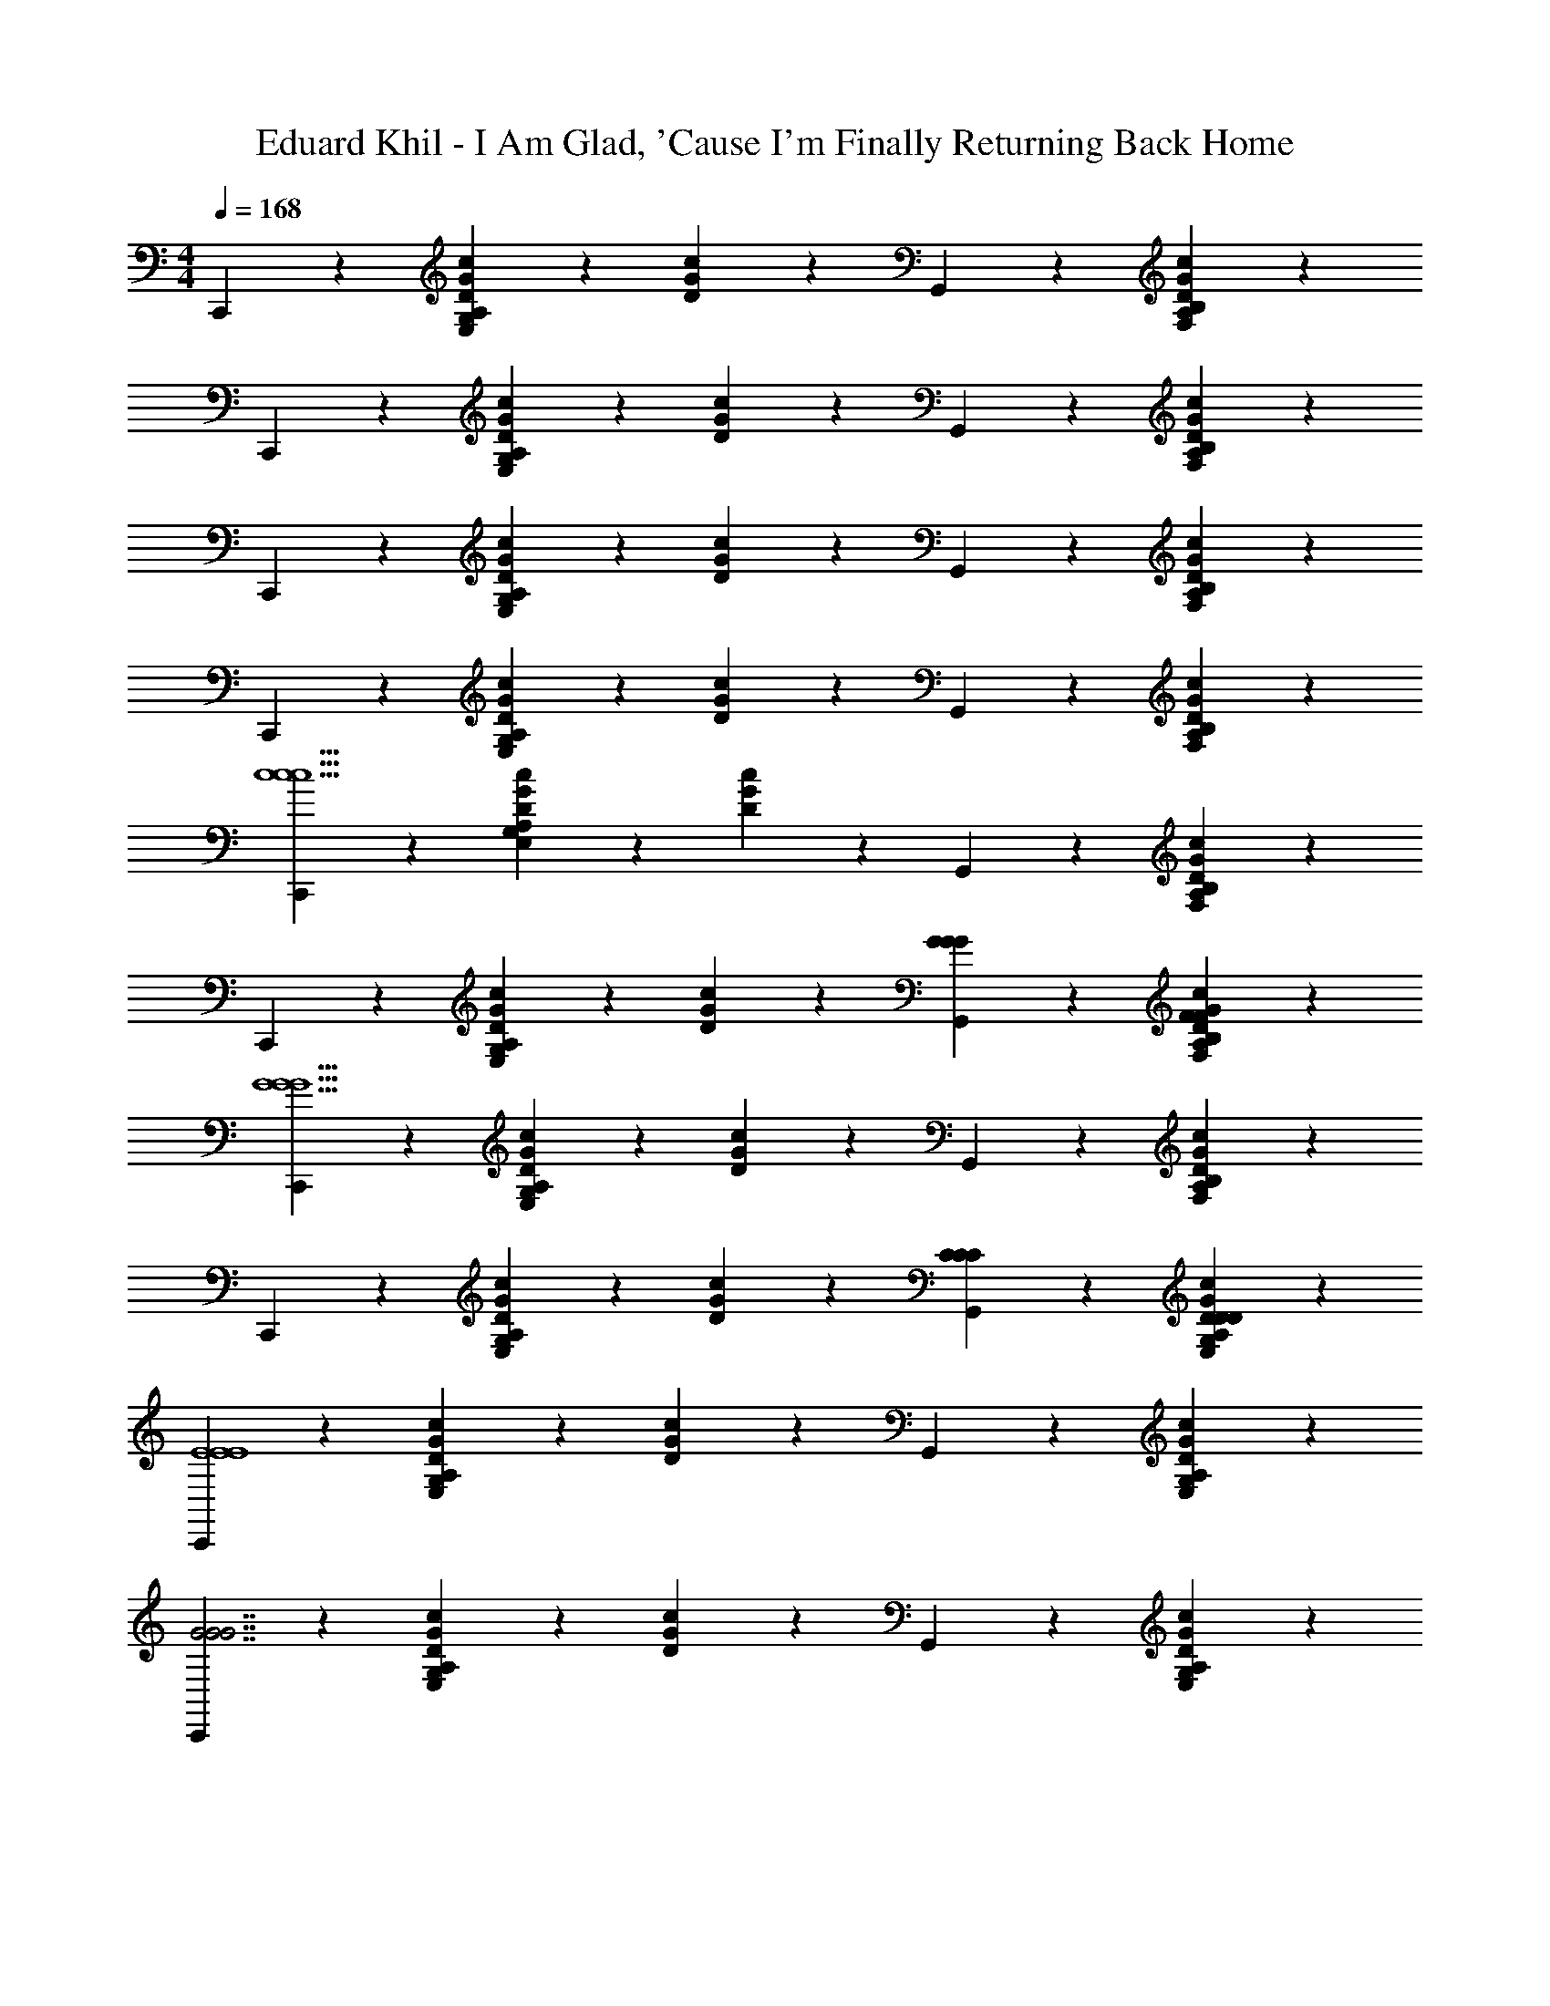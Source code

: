 X: 1
T: Eduard Khil - I Am Glad, 'Cause I'm Finally Returning Back Home
L: 1/4
M: 4/4
Q: 1/4=168
Z: ABC Generated by Starbound Composer
K: C
C,,5/12 z7/12 [c7/20G7/20D7/20E,5/12G,5/12A,5/12] z3/20 [c/6G/6D/6] z/3 G,,5/12 z7/12 [B,5/12A,5/12F,5/12c5/12G5/12D5/12] z7/12 
C,,5/12 z7/12 [c7/20G7/20D7/20E,5/12G,5/12A,5/12] z3/20 [c/6G/6D/6] z/3 G,,5/12 z7/12 [B,5/12A,5/12F,5/12c5/12G5/12D5/12] z7/12 
C,,5/12 z7/12 [c7/20G7/20D7/20E,5/12G,5/12A,5/12] z3/20 [c/6G/6D/6] z/3 G,,5/12 z7/12 [B,5/12A,5/12F,5/12c5/12G5/12D5/12] z7/12 
C,,5/12 z7/12 [c7/20G7/20D7/20E,5/12G,5/12A,5/12] z3/20 [c/6G/6D/6] z/3 G,,5/12 z7/12 [B,5/12A,5/12F,5/12c5/12G5/12D5/12] z7/12 
[C,,5/12c11/c11/c11/] z7/12 [c7/20G7/20D7/20E,5/12G,5/12A,5/12] z3/20 [c/6G/6D/6] z/3 G,,5/12 z7/12 [B,5/12A,5/12F,5/12c5/12G5/12D5/12] z7/12 
C,,5/12 z7/12 [c7/20G7/20D7/20E,5/12G,5/12A,5/12] z3/20 [c/6G/6D/6] z/3 [G,,5/12G5/6G5/6G5/6] z7/12 [B,5/12A,5/12F,5/12c5/12G5/12D5/12F5/6F5/6F5/6] z7/12 
[C,,5/12G11/G11/G11/] z7/12 [c7/20G7/20D7/20E,5/12G,5/12A,5/12] z3/20 [c/6G/6D/6] z/3 G,,5/12 z7/12 [B,5/12A,5/12F,5/12c5/12G5/12D5/12] z7/12 
C,,5/12 z7/12 [c7/20G7/20D7/20E,5/12G,5/12A,5/12] z3/20 [c/6G/6D/6] z/3 [G,,5/12CCC] z7/12 [A,5/12G,5/12E,5/12c5/12G5/12D5/12DDD] z7/12 
[C,,5/12E4E4E4] z7/12 [c7/20G7/20D7/20E,5/12G,5/12A,5/12] z3/20 [c/6G/6D/6] z/3 G,,5/12 z7/12 [A,5/12G,5/12E,5/12c5/12G5/12D5/12] z7/12 
[C,,5/12G7/G7/G7/] z7/12 [c7/20G7/20D7/20E,5/12G,5/12A,5/12] z3/20 [c/6G/6D/6] z/3 G,,5/12 z7/12 [A,5/12G,5/12E,5/12c5/12G5/12D5/12] z7/12 
[D,,5/12EEE] z7/12 [c7/20F7/20D7/20F,5/12A,5/12C5/12D23/24D23/24D23/24] z3/20 [c/6F/6D/6] z/3 G,,5/12 z7/12 [C5/12A,5/12F,5/12c5/12F5/12D5/12] z7/12 
D,,5/12 z7/12 [c7/20F7/20D7/20F,5/12A,5/12C5/12] z3/20 [c/6F/6D/6] z/3 [G7/20G7/20G7/20G,,5/12] z3/20 [^G7/20G7/20G7/20] z3/20 [A7/20A7/20A7/20B,5/12G,5/12F,5/12B5/12F5/12D5/12] z3/20 [B7/20B7/20B7/20] z3/20 
[C,,5/6c11/c11/c11/] z/6 [c7/20=G7/20C7/20C,5/12E,5/12G,5/12] z3/20 [C/4G/4c/4] z/4 D,,5/6 z/6 [A,5/12F,5/12D,5/12c5/12F5/12C5/12] z7/12 
E,,5/6 z/6 [C5/12G,5/12E,5/12c5/12G5/12] z7/12 [F,,5/6G4/3G4/3G4/3] z/6 [C5/12A,5/12F,5/12c5/12F5/12] z/12 [F7/20F7/20F7/20] z3/20 
[E,,5/6G11/G11/G11/] z/6 [C5/12G,5/12E,5/12c5/12G5/12] z7/12 ^D,,5/6 z/6 [c5/12F5/12C5/12=D,,5/6] z7/12 
C,,5/6 z/6 [C5/12G,5/12E,5/12c5/12G5/12] z7/12 [F,,5/6CCC] z/6 [C5/12A,5/12F,5/12c5/12F5/12DDD] z7/12 
[E,,5/12E15/E15/E15/] z7/12 [B7/20E7/20E,5/12G,5/12B,5/12] z3/20 [B/6E/6] z/3 A,,5/12 z7/12 [C5/12A,5/12E,5/12c5/12E5/12] z7/12 
D,,5/12 z7/12 [A,5/12F,5/12D,5/12c5/12F5/12C5/12] z7/12 G,,5/12 z7/12 [B,5/12G,5/12F,5/12B5/12F5/12D5/12] z7/12 
[C,,5/12D5/6D5/6D5/6] z7/12 [A,5/12G,5/12E,5/12C5/6C5/6C5/6] z7/12 [d5/18g5/18c'5/18G,,5/12] z2/9 [c'5/18g5/18d5/18] z2/9 [A,5/12G,5/12E,5/12c'5/12g5/12d5/12] z7/12 
[D/4G/4c/4C,,5/12] z/4 [c/4G/4D/4] z/4 [A,5/6G,5/6E,5/6c5/6G5/6D5/6] z/6 [C7/20C7/20C7/20C7/20] z3/20 [E7/20E7/20E7/20E7/20] z3/20 [G7/20G7/20G7/20G7/20] z3/20 [c7/20c7/20c7/20c7/20] z3/20 
[D,,5/12B5/6B5/6B5/6B5/6] z7/12 [B7/20B7/20B7/20B,5/12G,5/12F,5/12B/] z3/20 [G7/20G7/20G7/20G/] z3/20 [G,,5/12A3/4A5/6A5/6A5/6] z7/12 [A7/20A7/20A7/20C5/12A,5/12F,5/12A/] z3/20 [F7/20F7/20F7/20F/] z3/20 
[D,,5/12G3/G3/G3/G13/8] z7/12 [B,5/12G,5/12F,5/12] z7/12 [G,7/20G,7/20G,7/20G,7/20G,,5/12] z3/20 [B,7/20B,7/20B,7/20B,7/20] z3/20 [D7/20D7/20D7/20D7/20F,5/12G,5/12B,5/12] z3/20 [F7/20F7/20F7/20F7/20] z3/20 
[C,,5/12E11/6E23/6E23/6E23/6] z7/12 [A,5/12G,5/12E,5/12] z7/12 [g/6d/6A/6G,,5/12] z/3 [g/6d/6A/6] z/3 [g/6d/6A/6E,5/12G,5/12A,5/12] z/3 [g/6d/6A/6] z/3 
[C,,5/12g23/28d23/28A] z7/12 [c'2/5g2/5d2/5E,5/12G,5/12A,5/12] z3/5 [C7/20C7/20C7/20C7/20G,,5/12] z3/20 [E7/20E7/20E7/20E7/20] z3/20 [G7/20G7/20G7/20G7/20E,5/12G,5/12A,5/12] z3/20 [c7/20c7/20c7/20c7/20] z3/20 
[D,,5/12B5/6B5/6B5/6B5/6] z7/12 [B7/20B7/20B7/20B,5/12G,5/12F,5/12B/] z3/20 [G7/20G7/20G7/20G2/5] z3/20 [G,,5/12A5/6A5/6A5/6A5/6] z7/12 [A7/20A7/20A7/20C5/12A,5/12F,5/12A/] z3/20 [F7/20F7/20F7/20F/] z3/20 
[D,,5/12G3/G3/G3/G43/24] z7/12 [B,5/12G,5/12F,5/12] z7/12 [G7/20G7/20G7/20G,,5/12G11/24] z3/20 [^G7/20G7/20G7/20G7/20] z3/20 [A7/20A7/20A7/20A7/20F,5/12G,5/12B,5/12] z3/20 [B7/20B7/20B7/20B7/20] z3/20 
[C,,5/6c11/c11/c11/c35/6] z/6 [A,5/12G,5/12E,5/12=G5/12E5/12C5/12] z7/12 [z/D,,5/6] [C7/20F7/20A7/20] z3/20 [A,5/12F,5/12D,5/12A5/12F5/12C5/12] z7/12 
[C7/9E,,5/6G11/6] z2/9 [G,5/12C3/7] z7/12 [F,,5/6G3/G3/G3/G61/32] z/6 [C5/12A,5/12F,5/12] z/12 [F2/5F/F/F/] z/10 
[zE,,2G11/G11/G11/G35/6] [C5/6G,5/6] z/6 [z/D,,2] [F7/20B,7/20G,7/20] z3/20 [F5/6B,5/6G,5/6] z/6 
[zC,,11/6] [E5/6_B,5/6G,5/6] z/6 [C21/32F,,5/6CCC] z11/32 [C5/12A,5/12F,5/12DDDD33/32] z7/12 
[z/32E107/14E107/14E107/14] [E,,37/96E749/96] z7/12 [=B,5/12G,5/12E,5/12] z7/12 A,,5/12 z7/12 [C5/12A,5/12E,5/12] z7/12 
D,,5/12 z7/12 [C5/12A,5/12F,5/12] z7/12 G,,5/12 z7/12 [B,5/12G,5/12F,5/12] z7/12 
[C,,5/12D5/6D5/6D5/6D19/16] z7/12 [C2/5E,5/12G,5/12A,5/12C5/6C5/6C5/6] z3/5 [G,,5/12c5/12G5/12D5/12] z7/12 [A,5/12G,5/12E,5/12] z7/12 
[D/4G/4c/4C,,5/12] z/4 [c/4G/4D/4] z/4 [c7/20G7/20D7/20E,5/12G,5/12A,5/12] z13/20 [C7/20C7/20C7/20G,,5/12C/] z3/20 [E7/20E7/20E7/20E/] z3/20 [G7/20G7/20G7/20A,5/12G,5/12E,5/12G/] z3/20 [c7/20c7/20c7/20c2/5] z3/20 
[D,,5/12B4/3B4/3B4/3B4/3] z7/12 [F,5/12G,5/12B,5/12] z/12 [d7/20d7/20d7/20d7/20] z3/20 [A7/20A7/20A7/20A7/20G,,5/12] z3/20 [z/c5/6c5/6c5/6c5/6] [F,5/12A,5/12C5/12] z/12 [G7/20G7/20G7/20G7/20] z3/20 
[D,,5/12B4/3B4/3B4/3B4/3] z7/12 [F,5/12G,5/12B,5/12] z/12 [F7/20F7/20F7/20F7/20] z3/20 [G,,5/12A/A/A/A/] z/4 [z/3E/E/E/E/] [z/3F,5/12G,5/12B,5/12] [F/F/F/F/] z/6 
[C,,5/12G11/6G29/6G29/6G29/6] z7/12 [A,5/12G,5/12E,5/12] z7/12 [g/6d/6A/6G,,5/12] z/3 [g/6d/6A/6] z/3 [A,5/12G,5/12E,5/12g5/12d5/12A5/12] z7/12 
[C,,5/12d19/24g13/16A] z7/12 [c'2/5g2/5d2/5E,5/12G,5/12A,5/12] z3/5 [C7/20C7/20C7/20G,,5/12C/] z3/20 [E7/20E7/20E7/20E/] z3/20 [G7/20G7/20G7/20A,5/12G,5/12E,5/12G/] z3/20 [c7/20c7/20c7/20c2/5] z3/20 
[D,,5/12B5/6B5/6B5/6B5/6] z7/12 [B7/20B7/20B7/20B,5/12G,5/12F,5/12B/] z3/20 [G7/20G7/20G7/20G/] z3/20 [G,,5/12A19/28A5/6A5/6A5/6] z7/12 [A7/20A7/20A7/20C5/12A,5/12F,5/12A/] z3/20 [F7/20F7/20F7/20F/] z3/20 
[D,,5/12G3/G3/G3/G53/32] z7/12 [C5/12A,5/12F,5/12g5/12d5/12A5/12] z7/12 [G7/20G7/20G7/20G,,5/12G/] z3/20 [^G7/20G7/20G7/20G/] z3/20 [A7/20A7/20A7/20B,5/12G,5/12F,5/12A/] z3/20 [B7/20B7/20B7/20B/] z3/20 
[C,,5/12c3/c11/6c11/6c11/6] z7/12 [A,5/12G,5/12E,5/12] z7/12 [G7/20G7/20G7/20G7/20^G,,11/6^D,11/6^F,11/6C11/6] z3/20 [A7/20A7/20A7/20A7/20] z3/20 [_B7/20B7/20B7/20B7/20] z3/20 [c7/20c7/20c7/20c7/20] z3/20 
K: Db
[_D,,5/12d23/6d83/6d83/6d83/6] z7/12 [_C5/12A,5/12=F,5/12E,5/12a/f/] z/12 [b/g/] [A,,5/12a/f/] z/12 [b/g/] [_c'2/5a2/5E,5/12F,5/12A,5/12C5/12] z3/5 
[c'/6a/6D,,5/12] z5/6 [C5/12A,5/12F,5/12E,5/12] z/12 [c'7/20a7/20] z3/20 [b/3g/3A,,5/12] [a/3c'/3] [b/3g/3] [C5/12A,5/12F,5/12E,5/12a/f/] z/12 [g2/5e2/5] z/10 
[a/6f/6D,,5/12] z5/6 [C5/12A,5/12F,5/12E,5/12a/f/] z/12 [b/g/] [A,,5/12a/f/] z/12 [b/g/] [c'2/5a2/5E,5/12F,5/12A,5/12C5/12] z3/5 
[c'/6a/6D,,5/12] z5/6 [C5/12A,5/12F,5/12E,5/12] z7/12 [A,,5/12A5/6A5/6A5/6A5/6] z7/12 [C5/12A,5/12F,5/12E,5/12_G5/6G5/6G5/6G5/6] z7/12 
[D,,5/12A23/6A191/14A191/14A191/14] z7/12 [C5/12A,5/12F,5/12E,5/12f/d/] z/12 [g/e/] [A,,5/12f/d/] z/12 [g/e/] [a2/5f2/5E,5/12F,5/12A,5/12C5/12] z3/5 
[a/6f/6D,,5/12] z5/6 [C5/12A,5/12F,5/12E,5/12] z/12 [a7/20f7/20] z3/20 [A,,5/12g/e/] z/12 [a/4f/4] [g/4e/4] [C5/12A,5/12F,5/12E,5/12f/d/] z/12 [e/_c/] 
[f3/16d3/16D,,5/12] z13/16 [C5/12A,5/12F,5/12E,5/12f/d/] z/12 [g/e/] [A,,5/12f/d/] z/12 [g/e/] [a2/5f2/5E,5/12F,5/12A,5/12C5/12] z3/5 
[a/6f/6D,,5/12] z5/6 [C5/12A,5/12F,5/12E,5/12] z7/12 [_G,,5/6D5/6D5/6D5/6D5/6] z/6 [_B,5/12G,5/12_D,5/12E5/6E5/6E5/6E5/6] z7/12 
[D,,5/6F23/6F23/6F23/6F23/6] z/6 [D5/12A,5/12F,5/12] z/12 B,,7/20 z3/20 A,,5/6 z/6 [D5/12A,5/12F,5/12] z7/12 
[B,,,5/6A23/6A23/6A23/6A23/6] z/6 [F5/12D5/12A,5/12] z7/12 A,,5/6 z/6 [F5/12D5/12A,5/12] z7/12 
[E,,5/6F5/6F5/6F5/6F5/6] z/6 [=C5/12B,5/12G,5/12E23/6E23/6E23/6E23/6] z/12 B,,7/20 z3/20 [zA,,11/6] [C5/12B,5/12G,5/12] z7/12 
E,,5/6 z/6 [C5/12B,5/12G,5/12] z7/12 [A7/20A7/20A7/20A,,5/6] z3/20 [=A7/20A7/20A7/20] z3/20 [B7/20B7/20B7/20C5/12B,5/12G,5/12] z3/20 [=c7/20c7/20c7/20] z3/20 
[D,,5/12d35/6d35/6d35/6] z7/12 [_C5/12A,5/12F,5/12E,5/12a/f/] z/12 [b/g/] [A,,5/12a/f/] z/12 [b/g/] [c'2/5a2/5E,5/12F,5/12A,5/12C5/12] z3/5 
[c'/3a/3D,,5/12] z/ d/6 [_c2/5_A2/5E,5/12F,5/12A,5/12C5/12] z/10 [B7/20G7/20] z3/20 [A,,5/12A4/3A4/3A4/3A19/12F19/12] z7/12 [C5/12A,5/12F,5/12E,5/12] z/12 [G7/20G7/20G7/20E/G/] z3/20 
[A2/5F2/5D,,5/12A29/6A29/6A29/6] z/10 [c/A/] [C5/12A,5/12F,5/12E,5/12d/B/] z/12 [e/c/] [A,,5/12f/d/] z/12 [e/c/] [C5/12A,5/12F,5/12E,5/12f/d/] z/12 [g/e/] 
[D,,5/12a33/32f33/32] z7/12 [F,9/28A,9/28C9/28E9/28] z/ [z11/140G,,169/84] [z/10D,29/15] [D5/6D5/6D5/6D5/6B,11/6] z/6 [E5/6E5/6E5/6E5/6] z/6 
[z/F,,5/6F23/6F47/6F47/6F47/6] A,7/20 z3/20 [A,5/12C,5/12B,/] z/12 =C/ [B,,5/6D59/24] z/6 [B,5/12F,5/12] z25/24 
[z/24E,,3/8] [z/B,4/7] [B,,5/12D,5/12G,5/12C4/7] z/12 [z/D4/7] [z/4E9/28A,,5/6] [z/4F9/28] [z/4G9/28] [z/4A5/16] [z/6B2/9E,5/12G,5/12B,5/12C5/12] [z/6=c2/9] [z/6d11/48] [z/6e2/9] [z/6f2/9] [z/6g11/48] [a9/16D,,5/6E5/6E5/6E5/6e41/28] z7/16 
[d2/5F,5/12A,5/12B,5/12D5/12D23/6D23/6D23/6] z3/5 [A,,5/12e5/12B5/12A5/12F5/12] z7/12 [D5/12B,5/12A,5/12F,5/12] z/12 [e7/20B7/20A7/20F7/20] z3/20 [e7/20B7/20A7/20F7/20D,,5/12] z3/20 [e7/20B7/20A7/20F7/20] z3/20 
[e7/20B7/20A7/20F7/20F,5/12A,5/12B,5/12D5/12] z13/20 [D7/20D7/20D7/20A,,5/12D/] z3/20 [F7/20F7/20F7/20F/] z3/20 [A7/20A7/20A7/20D5/12B,5/12A,5/12F,5/12A/] z3/20 [d7/20d7/20d7/20d/] z3/20 [E,,5/12c11/16c5/6c5/6c5/6] z7/12 
[c7/20c7/20c7/20C5/12B,5/12G,5/12E,5/12c/] z3/20 [A7/20A7/20A7/20A/] z3/20 [A,,5/12B21/32B5/6B5/6B5/6] z7/12 [B7/20B7/20B7/20C5/12B,5/12G,5/12E,5/12B/] z3/20 [G7/20G7/20G7/20G/] z3/20 [E,,5/12A3/A3/A3/A13/8] z7/12 
[C5/12B,5/12G,5/12E,5/12] z7/12 [A,7/20A,7/20A,7/20A,,5/12A,/] z3/20 [C5/18C7/20C7/20C7/20] z2/9 [E7/20E7/20E7/20C5/12B,5/12G,5/12E,5/12E/] z3/20 [G7/20G7/20G7/20G/] z3/20 [D,,5/12F33/32F29/6F29/6F29/6] z7/12 
[F,5/12A,5/12B,5/12D5/12] z/12 [d/B/] [A,,5/12c/A/] z/12 [d2/5B2/5] z/10 [D5/12B,5/12A,5/12F,5/12] z/12 [A/F/] [D,,5/12=G/=E/] z/12 [A2/5F2/5] z/10 
[D5/12B,5/12A,5/12F,5/12] z7/12 [D7/20D7/20D7/20A,,5/12D/] z3/20 [F7/20F7/20F7/20F/] z3/20 [A7/20A7/20A7/20D5/12B,5/12A,5/12F,5/12A/] z3/20 [d7/20d7/20d7/20d/] z3/20 [E,,5/12c7/9c5/6c5/6c5/6] z7/12 
[c7/20c7/20c7/20C5/12B,5/12A,5/12G,5/12c/] z3/20 [A7/20A7/20A7/20A/] z3/20 [A,,5/12B11/16B5/6B5/6B5/6] z7/12 [B7/20B7/20B7/20C5/12B,5/12A,5/12G,5/12B/] z3/20 [_G7/20G7/20G7/20G/] z3/20 [E,,5/12A5/6A5/6A5/6A33/32] z7/12 
[zG,11/6A,11/6B,11/6C11/6] [=G7/20G7/20G7/20G/A,,5/6] z3/20 [A7/20A7/20A7/20A/] z3/20 [B7/20B7/20B7/20B/] z3/20 [c7/20c7/20c7/20c/] z3/20 [D,,5/6d5/6d5/6d5/6d33/32] z/6 
[F,5/12A,5/12B,5/12D5/12] z7/12 [=A7/20A7/20A7/20A7/20=A,,11/6=G,11/6] z3/20 [B7/20B7/20B7/20B7/20] z3/20 [_c7/20c7/20c7/20c7/20] z3/20 [d7/20d7/20d7/20d7/20] z3/20 
K: D
[=D,,5/12d11/6d11/6d11/6] z7/12 
[d/6A/6E/6=D,5/12^F,5/12C5/12] z5/6 [d/6A/6E/6A,,5/12d'71/6d'71/6d'71/6] z5/6 [C5/12G,5/12E,5/12] z7/12 [d/6A/6E/6D,,5/12] z5/6 
[C5/12F,5/12D,5/12] z/12 [E3/10A3/10d3/10] z/5 [d3/10A3/10E3/10A,,5/12] z/5 [d3/10A3/10E3/10] z/5 [E5/16A5/16d5/16C5/12G,5/12E,5/12] z11/16 [d/6A/6E/6D,,5/12] z5/6 
[d/6A/6E/6D,5/12F,5/12C5/12] z5/6 [d/6A/6E/6A,,5/12] z5/6 [C5/12G,5/12E,5/12] z7/12 [D,,5/12d5/6A5/6E5/6] z7/12 
[d/6A/6E/6D,5/12F,5/12C5/12] z5/6 [A,,5/12a5/6a5/6a5/6] z7/12 [C5/12G,5/12E,5/12g5/6g5/6g5/6] z7/12 [D,,5/12a11/a11/a11/] z7/12 
[d/6A/6E/6D,5/12F,5/12C5/12] z5/6 [d/6A/6E/6A,,5/12] z5/6 [C5/12F,5/12D,5/12] z7/12 [E5/18A5/18d5/18D,,5/12] z2/9 [d5/18A5/18E5/18] z2/9 
[d/6A/6E/6D,5/12F,5/12C5/12] z5/6 [=G,,5/6D5/6DDD] z/6 [G,5/12D,5/12E5/6EEE] z7/12 [F,,5/6F7/F7/F7/F23/6] z/6 
[^C7/20A,7/20] z3/20 [C7/20A,7/20] z3/20 C,5/6 z/6 [C5/12A,5/12] z7/12 [B,,,5/6A23/6A4A4A4] z/6 
[F5/12D5/12A,5/12] z7/12 B,,5/6 z/6 [F5/12D5/12A,5/12] z7/12 [E,,5/6F5/6FFF] z/6 
[=B,7/20G,7/20E7/E7/E7/E23/6] z3/20 [B,7/20G,7/20] z3/20 G,,5/6 z/6 [B,5/12G,5/12] z7/12 [zA,,11/6] 
[C5/6B,5/6G,5/6] z/6 [A7/20A7/20A7/20A7/20] z3/20 [^A7/20A7/20A7/20A7/20] z3/20 [=B7/20B7/20B7/20B7/20] z3/20 [^c7/20c7/20c7/20c7/20] z3/20 [D,,5/6d9/d9/d9/] z/6 
[A,5/12F,5/12D,5/12d5/12=A5/12D5/12] z7/12 [E,,5/6d4/3G4/3D4/3] z/6 [E,5/12G,5/12B,5/12] z/12 [d/6G/6D/6] z/3 [d7/20A7/20D7/20F,,5/6] z3/20 [D7/20A7/20d7/20] z3/20 
[d7/20A7/20D7/20f7/20f7/20f7/20D,5/12F,5/12A,5/12] z3/20 [e7/20e7/20e7/20] z3/20 [d21/32d21/32d21/32G,,5/6] z37/224 [e11/140e11/140e11/140] [d/10d/10d/10] [d/6G/6D/6D,5/12E,5/12G,5/12B,5/12c/c/c/] z/3 [B2/5B2/5B2/5] z/10 [F,,5/6A5/6A5/6A5/6] z/6 
[A,5/12D,5/12A5/12D5/12F/F/F/] z/12 [G2/5G2/5G2/5] z/10 [E,,5/6A17/6A17/6A17/6] z/6 [A,5/12G,5/12E,5/12A5/12C5/12] z7/12 D,,5/6 z/6 
[F,5/12D,5/12A5/12D5/12=C5/12] z7/12 [D5/6DDD] z/6 [E5/6EEE] z/6 [F,,5/6F23/6F15/F15/F15/] z/6 
[^C5/12A,5/12] z7/12 C,5/6 z/6 [C5/12A,5/12] z7/12 [zG,,4/3F23/6] 
[G,5/12B,5/12D5/12] z/12 E,,7/20 z3/20 A,,5/6 z/6 [C5/12B,5/12G,5/12] z7/12 [D,,5/6E5/6E5/6E5/6E] z/6 
[B,7/20A,7/20F,7/20D3D23/6D23/6D23/6] z3/20 [F,2/7A,2/7B,2/7] z3/14 A,,5/12 z7/12 [B,5/12A,5/12F,5/12] z7/12 D,,2/3 z/3 
[B,5/12A,5/12F,5/12] z7/12 [D7/20D7/20D7/20A,,5/12D/] z3/20 [F7/20F7/20F7/20F/] z3/20 [A7/20A7/20A7/20B,5/12A,5/12F,5/12A/] z3/20 [d7/20d7/20d7/20d/] z3/20 [E,,5/12c7/9c5/6c5/6c5/6] z7/12 
[c7/20c7/20c7/20A,5/12G,5/12E,5/12c/] z3/20 [A7/20A7/20A7/20A/] z3/20 [A,,5/12B3/4B5/6B5/6B5/6] z7/12 [B7/20B7/20B7/20A,5/12G,5/12E,5/12B/] z3/20 [G7/20G7/20G7/20G/] z3/20 [E,,5/12A5/6A5/6A5/6A33/32] z7/12 
[E,5/12G,5/12A,5/12] z7/12 [A,7/20A,7/20A,7/20A,,,5/12A,/] z3/20 [C7/20C7/20C7/20C/] z3/20 [E7/20E7/20E7/20A,5/12G,5/12D,5/12E/] z3/20 [G7/20G7/20G7/20G/] z3/20 [D,,5/12F7/10F29/6F29/6F29/6] z7/12 
[B,5/12A,5/12F,5/12F/D/] z/12 [G/E/] [A,,5/12F/D/] z/12 [G/E/] [A2/5F2/5F,5/12A,5/12B,5/12] z3/5 [A/6F/6D,,5/12] z5/6 
[B,5/12A,5/12F,5/12] z7/12 [D7/20D7/20D7/20D7/20A,,5/12] z3/20 [F7/20F7/20F7/20F7/20] z3/20 [A7/20A7/20A7/20A7/20F,5/12A,5/12B,5/12] z3/20 [d7/20d7/20d7/20d7/20] z3/20 [E,,5/12c5/6c5/6c5/6c5/6] z7/12 
[c7/20c7/20c7/20A,5/12G,5/12E,5/12c/] z3/20 [A7/20A7/20A7/20A/] z3/20 [A,,5/12B3/4B5/6B5/6B5/6] z7/12 [B7/20B7/20B7/20A,5/12G,5/12E,5/12B/] z3/20 [G7/20G7/20G7/20G/] z3/20 [E,,5/12A5/6A5/6A5/6A33/32] z7/12 
[E,5/12G,5/12A,5/12] z7/12 [A7/20A7/20A7/20A7/20A,,5/12] z3/20 [^A7/20A7/20A7/20A7/20] z3/20 [B7/20B7/20B7/20B7/20E,5/12G,5/12A,5/12] z3/20 [c7/20c7/20c7/20c7/20] z3/20 [D,,5/12d5/6d5/6d5/6d5/6] z7/12 
[A,5/12F,5/12D,5/12] z7/12 [A7/20A7/20A7/20A7/20^G,5/6^A,,] z3/20 [=c7/20c7/20c7/20c7/20] z3/20 [^c7/20c7/20c7/20c7/20^E,5/12G,5/12^A,5/12D5/12] z3/20 [d7/20d7/20d7/20d7/20] z3/20 [^D,,5/12^d5/6d5/6d5/6d5/6] z7/12 
[A,5/12=G,5/12^D,5/12] z7/12 [=A7/20A7/20A7/20A7/20=A,,] z3/20 [^A7/20A7/20A7/20A7/20] z3/20 [B7/20B7/20B7/20B7/20=E,5/12G,5/12=A,5/12] z3/20 [c7/20c7/20c7/20c7/20] z3/20 [=D,,5/12=d5/6d5/6d5/6d5/6] z7/12 
[A,5/12F,5/12=D,5/12] z7/12 [A7/20A7/20A7/20A7/20^A,,] z3/20 [=c7/20c7/20c7/20c7/20] z3/20 [^c7/20c7/20c7/20c7/20^E,5/12^G,5/12^A,5/12D5/12] z3/20 [d7/20d7/20d7/20d7/20] z3/20 [^D,,5/12^d5/6d5/6d5/6d5/6] z7/12 
[A,5/12=G,5/12^D,5/12] z7/12 [=A7/20A7/20A7/20A7/20=A,,] z3/20 [^A7/20A7/20A7/20A7/20] z3/20 [B7/20B7/20B7/20B7/20=E,5/12G,5/12=A,5/12] z3/20 [c5/28c7/20c7/20c7/20] z/14 [z/12A,89/36] [z/6F43/18] [=d/d/d/=D,,20/9A,,20/9d20/9] z/6 [c/c/c/] z/6 
[B/B/B/] z/6 [=A/A/A/G,,20/9=D,20/9B,20/9^E20/9] z/6 [B/B/B/] z/6 [c/c/c/] z/6 [d/d/d/=C,43/24=E41/18^A,41/18G,41/18] z/6 [=c/c/c/] z/6 
[^A/A/A/] z/6 [=A/A/A/^D55/24=A,55/24C,55/24^E,,55/24] z/6 [^A/A/A/] z/6 [c/c/c/] z/6 [d/d/d/^A,,9/4^E,9/4^G,9/4=D9/4] z/6 [c/c/c/] z/6 
[A/A/A/] z/6 [=A/A/A/=A,,16/9C9/4=G,9/4=E,9/4] z/6 [B/B/B/] z/6 [^c/c/c/] z/6 [D,,4/5A,,4/5F,4/5D4/5d5/6d5/6d5/6] z6/5 
[^A,,/^A,,,/^A/^G/D/A/A/A/] z/6 [A,,/A,,,/=c/G/D/c/c/c/] z/6 [A,,/A,,,/d/G/D/d/d/d/] z/6 
K: Eb
[_E,,5/6e11/e11/e11/] z/6 [e7/20_B7/20_E7/20_E,5/12G,5/12_B,5/12] z3/20 [E2/7B2/7e2/7] z3/14 
F,,5/6 z/6 [=C5/12_A,5/12=F,5/12e5/12_A5/12E5/12] z7/12 G,,5/6 z/6 [B,5/12G,5/12E,5/12e5/12B5/12E5/12] z7/12 
[F,,5/6B3/B3/B3/] z/6 [C5/12A,5/12F,5/12e5/12A5/12E5/12] z/12 [A2/5A2/5A2/5] z/10 [E,,5/6B11/B11/B11/] z/6 [B,5/12G,5/12E,5/12e5/12B5/12E5/12] z7/12 
F,,5/6 z/6 [C5/12A,5/12F,5/12e5/12A5/12E5/12] z7/12 G,,5/6 z/6 [B,5/12G,5/12E,5/12e5/12B5/12E5/12] z7/12 
[_A,,5/6EEE] z/6 [C5/12A,5/12E,5/12e5/12c5/12F5/12E5/12FFF] z7/12 [G,,5/6=G7/G7/G7/] z/6 [G7/20D7/20B,7/20] z3/20 [B,2/7D2/7G2/7] z3/14 
D,5/6 z/6 [G5/12E5/12B,5/12] z7/12 [C,,5/6B7/B7/B7/] z/6 [G7/20D7/20B,7/20] z3/20 [B,5/16D5/16G5/16] z3/16 
C,5/6 z/6 [G5/12E5/12B,5/12] z7/12 [F,,5/6GGG] z/6 [F5/12E5/12C5/12A,5/12F9/F9/F9/] z7/12 
C,5/6 z/6 [F5/12E5/12C5/12A,5/12] z7/12 F,5/6 z/6 [F5/12E5/12C5/12A,5/12] z7/12 
[B7/20B7/20B7/20B,,5/6] z3/20 [=B7/20B7/20B7/20] z3/20 [c7/20c7/20c7/20F5/12D5/12B,5/12A,5/12] z3/20 [d7/20d7/20d7/20] z3/20 [E,,5/6e35/6e35/6e35/6] z/6 [B,5/12G,5/12E,5/12e5/12_B5/12E5/12] z7/12 
F,,5/6 z/6 [C5/12A,5/12F,5/12e5/12A5/12E5/12] z7/12 G,,5/6 z/6 [B,5/12G,5/12E,5/12e5/12B5/12E5/12] z7/12 
[A,,5/6B3/B3/B3/] z/6 [C5/12A,5/12E,5/12e5/12A5/12E5/12] z/12 [A2/5A2/5A2/5] z/10 [G,,5/6B29/6B29/6B29/6] z/6 [B5/12E5/12B,5/12] z7/12 
F,,5/6 z/6 [B5/12A5/12D5/12B,5/12] z7/12 E,,5/6 z/6 [B,5/12G,5/12E,5/12B5/12E5/12] z7/12 
[EEEE19/16A,,11/6E,11/6C2A,2] [FFFF33/32] [B,,,7/9G15/G15/G15/] z2/9 [E7/20B,7/20G,7/20] z3/20 [G,2/7B,2/7E2/7] z3/14 
C,,5/6 z/6 [E5/12C5/12G,5/12] z7/12 F,,5/6 z/6 [E5/12C5/12A,5/12] z7/12 
B,,,5/6 z/6 [D5/12C5/12A,5/12] z7/12 [E,,5/6FFF] z/6 [E5/12C5/12G,5/12E35/9E35/9E35/9] z7/12 
[E7/20C7/20G,7/20B,,,5/6] z3/20 [E/5C/5G,/5] z3/10 [E/5C/5G,/5] z3/10 [E/5C/5G,/5] z3/10 [E,,5/6E5/6C5/6G,5/6] z7/6 
[C7/20C7/20C7/20C7/20] z3/20 [=E7/20E7/20E7/20E7/20] z3/20 [G7/20G7/20G7/20G7/20] z3/20 [c7/20c7/20c7/20c7/20] z3/20 
K: C
[D,,5/12=B5/6B5/6B5/6B5/6] z7/12 [B7/20B7/20B7/20=B,5/12G,5/12F,5/12B/] z3/20 [G7/20G7/20G7/20G/] z3/20 
[G,,5/12=A7/9A5/6A5/6A5/6] z7/12 [A7/20A7/20A7/20C5/12=A,5/12F,5/12A/] z3/20 [F7/20F7/20F7/20F/] z3/20 [D,,5/12G3/G3/G3/G7/4] z7/12 [B,5/12G,5/12F,5/12] z7/12 
[G,7/20G,7/20G,7/20G,7/20G,,5/12] z3/20 [B,7/20B,7/20B,7/20B,7/20] z3/20 [D7/20D7/20D7/20D7/20F,5/12G,5/12B,5/12] z3/20 [F7/20F7/20F7/20F7/20] z3/20 [C,,5/12E11/6E29/6E29/6E29/6] z7/12 [A,5/12G,5/12=E,5/12] z7/12 
[A2/9d2/9g2/9G,,5/12] z5/18 [g2/9d2/9A2/9] z5/18 [g2/9d2/9A2/9A,5/12G,5/12E,5/12] z5/18 [g2/9d2/9A2/9] z5/18 [C,,5/12g3/4d4/5A19/16] z7/12 [d2/5g2/5=c'2/5E,5/12G,5/12A,5/12] z3/5 
[C7/20C7/20C7/20C7/20G,,5/12] z3/20 [E7/20E7/20E7/20E7/20] z3/20 [G7/20G7/20G7/20G7/20E,5/12G,5/12A,5/12] z3/20 [c7/20c7/20c7/20c7/20] z3/20 [D,,5/12B5/6B5/6B5/6B5/6] z7/12 [B7/20B7/20B7/20B,5/12G,5/12F,5/12B/] z3/20 [G7/20G7/20G7/20G2/5] z3/20 
[G,,5/12A5/6A5/6A5/6A5/6] z7/12 [A7/20A7/20A7/20C5/12A,5/12F,5/12A/] z3/20 [F7/20F7/20F7/20F/] z3/20 [D,,5/12G3/G3/G3/G7/4] z7/12 [B,5/12G,5/12F,5/12] z7/12 
[G7/20G7/20G7/20G,,5/12G11/24] z3/20 [^G7/20G7/20G7/20G7/20] z3/20 [A7/20A7/20A7/20A7/20F,5/12G,5/12B,5/12] z3/20 [B7/20B7/20B7/20B7/20] z3/20 [zc69/c69/c69/] [E,5/6G,,5/6C,,5/6c5/6=G5/6C5/6] z/6 
[E,7/20G,,7/20C,,7/20c7/20G7/20C7/20] z43/20 [F,5/6=A,,5/6D,,5/6c5/6F5/6C5/6] z/6 [F,7/20A,,7/20D,,7/20c7/20F7/20C7/20] z3/20 
[F,7/20A,,7/20D,,7/20c7/20F7/20C7/20] z3/20 [F,7/20A,,7/20D,,7/20c7/20F7/20C7/20] z3/20 [F,7/20A,,7/20D,,7/20c7/20F7/20C7/20] z13/20 [^F,5/6_B,,5/6^D,,5/6c5/6^F5/6C5/6] z/6 [F,5/6B,,5/6D,,5/6c5/6F5/6C5/6] z/6 
[F,5/6B,,5/6D,,5/6c5/6F5/6C5/6] z5/3 [=F,5/6A,,5/6=D,,5/6c5/6=F5/6C5/6] z/6 [F,7/20A,,7/20D,,7/20c7/20F7/20C7/20] z3/20 
[B,7/20D,7/20G,,7/20c7/20F7/20D7/20] z3/20 [B,7/20D,7/20G,,7/20c7/20F7/20D7/20] z3/20 [B,7/20D,7/20G,,7/20c7/20F7/20D7/20] z13/20 [G8/9C,,131/32G,,33/8D33/8E,33/8c29/7] z/9 [E/g/e/G23/28] [f/a/F/A/] 
[E/g/e/G23/28] [f/a/F/A/] [_B2/5_b2/5g2/5G5/6] z3/5 [g/6b/6G/6B/6] z4/3 [B7/20G7/20b7/20g7/20] z3/20 
[A/F/a/f/] [B/4G/4b/4g/4] [A/4F/4a/4f/4] [G/E/g/e/] [F2/5D2/5f2/5d2/5] z/10 [G5/6E5/6g5/6e5/6] z7/6 
[E,/6G,,/6C,,/6c/6G/6D/6] z/3 [E,/6G,,/6C,,/6c/6G/6D/6] z/3 [E,/6G,,/6C,,/6c/6G/6D/6] z/3 [E,/6G,,/6C,,/6c/6G/6D/6] z/3 [E,7/20G,,7/20C,,7/20c7/20G7/20C7/20] z33/20 
[E,9/G,,9/C,,9/A9/^F9/D9/_B,9/] 
